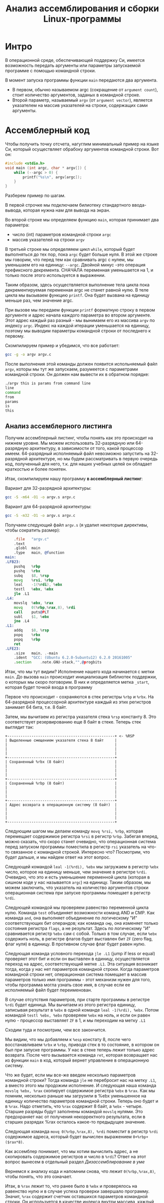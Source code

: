 #+STARTUP: showall indent hidestars
#+TITLE: Анализ ассемблирования и сборки Linux-программы

* Интро

В операционной среде, обеспечивающей поддержку Си, имеется возможность передать
аргументы или параметры запускаемой программе с помощью командной строки.

В момент запуска программы функции ~main~ передаются два аргумента.
- В первом, обычно называемом argc (сокращение от ~argument count~), стоит количество
  аргументов, заданых в командной строке.
- Второй параметр, называемый ~argv~ (от ~argument vector~), является указателем на массив
  указателей на строки, содержащих сами аргументы.

* Ассемблерный код

Чтобы получить точку отсчета, нагуглим минимальный пример на языке Си, который
осуществляет обрабоку аргументов командной строки. Вот он:

#+NAME: argv.c
#+BEGIN_SRC c
  #include <stdio.h>
  void main (int argc, char * argv[]) {
      while (--argc > 0) {
          printf("%s\n", argv[argc]);
      }
  }
#+END_SRC

Разберем пример по шагам.

В первой строчке мы подключаем билиотеку стандартного ввода-вывода, которая нужна нам
для вывода на экран.

Во второй строке мы определяем функцию ~main~, которая принимает два параметра:
- число (int) параметров командной строки ~argc~
- массив указателей на строки ~argv~

В третьей строке мы определяяем цикл ~while~, который будет выполняться до тех пор,
пока ~argc~ будет больше нуля. В этой же строке мы говорим, что перед тем как
сравнивать argc с нулем, мы уменьшаем его на единицу: ~--argc~. Двойной минус -это
операция префиксного декремента. СНАЧАЛА переменная уменьшается на 1, и только после
этого используется в выражении.

Таким образом, здесь осуществляется выполнение тела цикла пока декрементируемая
переменная argc не станет равной нулю. В теле цикла мы вызываем функцию ~printf~. Она
будет вызвана на единицу меньше раз, чем значение argc.

При вызове мы передаем функции ~printf~ форматную строку в первом аргументе и адрес
начала каждого параметра во втором аргументе. Этот адрес каждый раз разный - мы
вынимаем его из массива ~argv~ по индексу ~argc~. Индекс на каждой итерации уменьшается
на единицу, поэтому мы выводим параметры командной строки от последнего к первому.

Скомпилируем пример и убедимся, что все работает:

#+BEGIN_SRC sh
  gcc -g -o argv argv.c
#+END_SRC

После выполнения этой команды должен появится испольняемый файл ~argv~, которы мы тут
же запускаем, разумеется с параметрами командной строки. Он должен нам вывести их в
обратном порядке:

#+BEGIN_SRC sh
  ./argv this is params from command line
  line
  command
  from
  params
  is
  this
#+END_SRC

** Анализ ассемблерного листинга

Получим ассемблерный листинг, чтобы понять как это происходит на нижнем уровне. Мы
можем использовать 32-разрядную или 64-разрядную архитектуру, в зависимости от того,
какой процессор имеем. 64-разрядный исполняемый файл невозможно запустить на
32-разрядной архитектуре, но мы будем рассматривать в первую очередь код, полученный
для него, т.к. для наших учебных целей он обладает краткостью и более понятен.

Итак, скомпилируем нашу программу *в ассемблерный листинг*:

Вариант для 32-разрядной архитектуры:

#+BEGIN_SRC sh
  gcc -S -m64 -O1 -o argv.s argv.c
#+END_SRC

Вариант для 64-разрядной архитектуры:

#+BEGIN_SRC sh
  gcc -S -m32 -O1 -o argv.s argv.c
#+END_SRC

Получаем следующий файл ~argv.s~ (я удалил некоторые директивы, чтобы сократить
размер):

#+BEGIN_SRC asm
      .file   "argv.c"
      .text
      .globl  main
      .type   main, @function
  main:
  .LFB23:
      pushq   %rbp
      pushq   %rbx
      subq    $8, %rsp
      movq    %rsi, %rbp
      leal    -1(%rdi), %ebx
      testl   %ebx, %ebx
      jle .L1
  .L4:
      movslq  %ebx, %rax
      movq    0(%rbp,%rax,8), %rdi
      call    puts@PLT
      subl    $1, %ebx
      jne .L4
  .L1:
      addq    $8, %rsp
      popq    %rbx
      popq    %rbp
      ret
  .LFE23:
      .size   main, .-main
      .ident  "GCC: (Ubuntu 6.2.0-5ubuntu12) 6.2.0 20161005"
      .section    .note.GNU-stack,"",@progbits
#+END_SRC

Итак, что мы тут видим? Исполнение нашего кода начинается с метки ~main~. До вызова
~main~ происходит инициализация библиотек поддержки, о которых мы скоро поговорим. В
них и определяется метка ~_start~, которая будет точкой входа в программу

Первое что происходит - сохраняются в стек регистры ~%rbp~ и ~%rbx~. На 64-разрядной
процессорной архитектуре каждый из этих регистров занимает 64 бита, т.е. 8 байт.

Затем, мы вычитаем из регистра указателя стека ~%rsp~ константу 8. Это соответствует
резервированию еще 8 байт в стеке. Теперь стек выглядит так:

#+BEGIN_SRC ditaa :file ../../../img/stk1.png
 +-------------------------------------------------+ <- %RSP
 | Выделенные смещением указателя стека 8 байт     |
 |                                                 |
 |                                                 |
 |                                                 |
 +-------------------------------------------------+
 | Сохраненный %rbx (8 байт)                       |
 |                                                 |
 |                                                 |
 |                                                 |
 +-------------------------------------------------+
 | Сохраненный %rbp (8 байт)                       |
 |                                                 |
 |                                                 |
 |                                                 |
 +-------------------------------------------------+
 | Адрес возврата в операционную систему (8 байт)  |
 |                                                 |
 |                                                 |
 |                                                 |
 +-------------------------------------------------+
#+END_SRC

Следующим шагом мы делаем команду ~movq %rsi, %rbp~, которая перемещает содержимое
регистра ~%rsi~ в регистр ~%rbp~. Забегая вперед, можно сказать, что скоро станет
очевидно, что операционная система перед запуском программы поместила в регистр ~rsi~
указатель на что-то связанное с командной строкой. Интересно что? Посмотрим, что будет
дальше, и мы найдем ответ на этот вопрос.

Следующей командой ~leal -1(%rdi), %ebx~ мы загружаем в регистр ~%ebx~ число, которое
на единицу меньше, чем значение в регистре ~%rdi~. Очевидно, что это и есть уменьшение
переменной цикла (которая в сишном коде у нас называется ~argc~) на единицу. Таким
образом, мы можем заключить, что указатель на количество аргументов строки операционная
система при запуске программы помещает в регистр ~%rdi~.

Следующей командой мы проверяем равенство переменной цикла нулю. Команда ~test~
объединяет возможности команд AND и СМР. Как команда ~and~, она выполняет объединение
по логическому "И" соответствующих бит операндов; как команда ~смр~, она изменяет
только состояния регистра ~flags~, а не результат. Здесь по логическому "И"
сравнивается регистр ~%ebx~ сам с собой. Только в том случае, если ~%ebx~ содержить
ноль, в регистре флагов будет выставлен бит ~ZF~ (zero flag, флаг нуля) в единицу. В
противном случае флаг будет равен нулю.

Следующая команда условного перехода ~jle .L1~ (jump if less or equal) проверяет этот
бит и если он выставлен в единицу, осуществляется переход на адрес, соответствующий
метке ~.L1~. Эта ситуация возникает тогда, когда у нас нет параметров командной
строки. Когда параметров командной строки нет, операционная система помещает в массив
параметров только имя программы - этот механизм нужен для того, чтобы программа могла
узнать свое имя, в случае если ее исполняемый файл будет переименован.

В случае отсутствия параметров, при старте программы в регистре ~%rdi~ будет
единица. Мы вычитаем из этого регистра единицу, записывая результат в ~%ebx~ в одной
команде ~leal -1(%rdi), %ebx~. Потом командой ~testl %ebx, %ebx~ проверяем ~%ebx~ на
ноль, и если он равен нулю - процессор выставляет ~ZF~ в 1, и мы переходим на метку
~.L1~

Сходим туда и посмотрим, чем все закончится.

Мы видим, что мы добавляем к ~%esp~ констату 8, после чего восстанавливаем ~%rbx~ и
~%rbp~, приводя стек в то состояние, в котором он был при запуске программы. У нас в
стеке теперь лежит только адрес возврата. После чего вызывается команда ~ret~, которая
возвращает нас из функции ~main~ в код, который вернет управление в операционную
систему.

Что же будет, если мы все-же введем несколько параметров командной строки? Тогда
команда ~jle~ не перебросит нас на метку ~.L1~, а вместо этого мы продожим
исполнение. И следующая наша команда ~movslq %ebx, %rax~ скопирует содержимое регистра
~%ebx~ в ~%rax~. Как мы помним, несколько раньше мы загрузили в %ebx уменьшенное на единицу
количество параметров командной строки. Теперь оно будет и в ~%rax~. Надо отметить, что
~%rax~ содержит 8 байт, а ~%ebx~ - четыре. Старшие разряды будут заполнены командой
~movslq~ нулями. Это предохраняет нас от получения некорректного результата, если в
старших разрядах %rax осталось какое-то предыдущее значение.

Следующая команда ~movq 0(%rbp,%rax,8), %rdi~ поместит в регистр ~%rdi~ содержимое
адреса, который будет вычислен выражением ~0+%rbp+($rax*8)~.

Как ассемблер понимает, что мы хотим вычислить адрес, а не скопировать содержимое
регистров и число в ~%rdi~? Ответ на этот вопрос вынесем в отдельный раздел [[*Дизассемблирование в уме][Дизассемблирование в уме]]

Вернемся к анализу кода и напомним снова, что лежит ~0(%rbp,%rax,8)~, чтобы понять, что
это означает.

Итак, в ~%rax~ лежит то, что ранее было в ~%ebx~ и проверялось на равенство нулю и в
случае успеха проверки завершало программу. Значит, ~%rax~ содержит счетчик оставшихся
параметров командной строки. Он используется в качестве индекса внутри массива, каждый
элемент которого указывает на один из параметров, переданных программе в командной
строке. Индекс умножается на 8 - это размер указателя в байтах в 64-битной архитектуре.

В ~%rbp~ лежит то, что ранее было в ~%rsi~, и, очевидно, это сформированный
операционной системой указатель на буфер, в котором лежит массив байтов, каждый из
которых является указателем на следующий параметр командной строки. Таким образом,
массив указателей нужен для того чтобы найти адреса всех параметров командной строки.

Числовое значение перед скобкой (равное здесь нулю) называют смещением в этом виде
адресации, называемой ~косвенная регистровая базовая индексная адресация со смещением~.

~Косвенная регистровая базовая~ - значит что один из операндов будет регистром,
значение в котором будет использовано как адрес в памяти, откуда будет прочитано или
куда будет записано значение.

Примером ~базовой регистровой адресации~ будет команда ~movq (%rbp), %rdi~. В отличии
регистровой адресации, например ~movq %rbp, %rdi~ (без скобок), которая пересылает
содержимое регистра ~%rbp~ в ~%rdi~, команда ~movq (%rbp), %rdi~ пересылает ~значение
находящееся по адресу~, размещенному в регистре ~%rbp. Таким образом скобки служат
указанием на то, что будет выполнено обращение к памяти.

~Базовая~ - означает, что адрес будет отсчитываться от базы, в качестве которой может
быть использован регистр, оканчивающийся на ~bx~, ~si~ или ~di~. Это важно потому что
кроме базовой существует ~абсолютная прямая адресация~, в которой адрес прямо задан
константой в команде: ~movq (0x1234), %rdi~. В качестве константы может выступать
метка, которуя будет преобразована в константу при ассемблировании: ~movq ($variable),
%rdi~. Это режим адресации надо отличать от ~непосредственной адресации~ (без скобок),
в которой константа пересылается без обращения к памяти: ~movq $variable, %rdi~ - в
~%rdi~ попадает адрес "variable" а не ее содержимое.

~Индексная~ - говорит нам о том, что к базовому адресу будет прибавлен "индекс",
который можно разместить в регистре, оканчивающемся на ~si~ или ~di~. Собственно ~si~
обычно означает "source index", адрес источника, а ~di~ - "destination index", адрес
назначения.

И, наконец, ~со смещением~ - значит, что полученный адрес будет смещен на какое-то
количество байт, заданное в команде. У нас там ноль.

Подробнее о режимах адресации можно прочесть тут:
http://asmworld.ru/uchebnyj-kurs/014-rezhimy-adresacii/ Только там используется другой
формат записи команд, в котором источник и приемник поменяны местами и скобки
квадратные, да и записываются несколько иначе.

Следующая команда ~call puts@PLT~ как раз принимает указатель на строку,
заканчивающуюся нулем, в этом регистре! По соглашению строки заканчиваются нулем
(байтом равным 0x00), чтобы можно было определить конец строки. ~puts@PLT~ - это метка
начала процедуры ~puts~, определенной в библиотеке, которую мы подключаем с помощью
компоновщика на несколько разделов позже.

После ее выполнения (и вывода строки на экран) регистр %ebx будет уменьшен на единицу:
~subl $1, %ebx~. Эта операция взведет флаг ~ZF~ если результат стал нулем. И тогда
следующая команда ~jne .L4~ перебросит нас на метку ~.L4~ если этого НЕ
произошло. Таким образом цикл будет повторяться пока не кончатся все параметры.

Полезная ссылка: http://eax.me/assembler-basics/

** Дизассемблирование в уме

Рассмотрим, как преобразовать команду ~movq 0(%rbp,%rax,8), %rdi~ в машинный код и
обратно.

Воспользовавшись дизассемблером или отладчиком можно увидеть, что ассемблер преобразует
эту команду в последовательность байт машинного кода ~48 8b 7c c5 00~, где:
- ~48~ является префиксом размера операнда и означает "64 Bit Operand Size"
  http://ref.x86asm.net/geek.html#x48 Что же такое префикс команды? Когда вышли первые
  процессоры архитектуры x86 у них размер регистров был 16 бит (2 байта). Со следующим
  поколением размер увеличился вдвое. Но систему кодирования команд менять было нельзя,
  иначе программы, скомпилированные для старых процессоров не заработали бы. Поэтому,
  чтобы получить преимущества от нового размера, но оставить совместимость ввели
  префиксы команд, такие, как префикс размера операнда, который мы здесь видим. Эти
  префиксы не совпадали ни с одной ранее определеной командой, но модифицировали способ
  исполнения следующей за префиксом команды. Такой подход был использован и для
  следующего удвоения размеров регистров, что несколько затрудняет ассемблирование "в
  уме". Строго говоря существует еще множество других префиксов, и команда может
  одновременно иметь несколько префиксов, о чем можно прочитать например здесь:
  https://habrahabr.ru/company/intel/blog/200598/ и здесь:
  https://habrahabr.ru/post/128042/
- ~8b~ код команды ~MOV r16/32/64 r/m16/32/64~, т.е. команды,
  перемещающей из памяти в регистр (в интеловском формате операнды идут в обратном
  порядке) http://ref.x86asm.net/geek.html#x8B Одна мнемоническая команда ~mov~, в
  зависимости от того с какими операндами она работает, может ассемблироваться в разные
  коды операций.
- Дальше следует байт режима адресации ~modr/m~. Значение этого байта
  определяет используемую форму адреса операндов. Операнды могут находиться в памяти, в
  одном, или двух регистрах. Если операнд находится в памяти, то байт ~modr/m~
  определяет компоненты (смещение, базовый и индексный регистры), используемые для
  вычисления его эффективного адреса. В защищенном режиме (это наш случай) для
  определения местоположения операнда в памяти может дополнительно использоваться байт
  ~SIB~ (Scale-Index-Base – масштаб-индекс-база). Байт ~modr/m~ в нашем случае имеет
  значение ~7c~ = ~0111 1100~) и состоит из трех битовых полей:
  - поле ~mod~ (биты 7 и 6) - определяет количество байт, занимаемых в команде адресом
    операнда. Поле ~mod~ используется совместно с полем ~r/m~, которое указывает способ
    модификации адреса операнда "смещение в команде". К примеру, если ~mod~ = ~00~, это
    означает, что поле смещение в команде отсутствует, и адрес операнда определяется
    содержимым базового и (или) индексного регистра. Какие именно регистры будут
    использоваться для вычисления эффективного адреса, определяется значением этого
    байта. Если ~mod~ = ~01~, как в нашем случае, это означает, что поле "смещение" в
    команде присутствует, занимает 1 байт и модифицируется содержимым базового и (или)
    индексного регистра. Если ~mod~ = ~10~, это означает, что поле смещение в команде
    присутствует, занимает 2 или 4 байта (в зависимости от действующего по умолчанию
    или определяемого префиксом размера адреса) и модифицируется содержимым базового и
    (или) индексного регистра. Если ~mod~ = ~11~, это означает, что операндов в памяти
    нет: они находятся в регистрах. Это же значение ~mod~ используется в случае, когда
    в команде применяется непосредственный операнд;
  - поле ~reg~ (биты 5,4,3) определяет либо регистр, находящийся в команде на месте
    операнда-приемника (destination), либо возможное расширение кода операции. По
    таблице, размещенной тут:
    http://wiki.osdev.org/X86-64_Instruction_Encoding#Registers мы можем найти, что
    нашему полю ~reg~ = ~111~ соответствует регистр ~%rdi~.
  - поле ~r/m~ используется совместно с полем mod и определяет либо регистр,
    находящийся в команде на месте первого операнда (если ~mod~ = ~11~, это не наш
    случай), либо используемые для вычисления эффективного адреса (совместно с полем
    смещение в команде) базовые и индексные регистры. В нашем случае, когда ~mod~ = 01
    вместе с ~r/m~ = 100 в 64-разрядном режиме значение операнда источника будет
    определяться байтом ~[SIB + disp8]~, где ~disp8~ - множитель на который будет
    умножен индексный регистр, определенный в байте ~SIB~.
- Байт ~SIB~, который идет дальше имеет значение ~c5~ = ~1100 0101~. Он
  поделен на три секции. По справке
  http://wiki.osdev.org/X86-64_Instruction_Encoding#SIB можно видеть что:
  - ~SIB.scale~, биты 7 и 6 определяют масштабный коэффициент, котороый в
    нашем случае (11) равен максимуму, т.е. 8, что значит что мы используем
    полномасштабные 8 байтовые регистры ~%r**~.
  - ~SIB.index~, биты 5,4,3 определяют регистр индекса. По таблице
    Registers http://wiki.osdev.org/X86-64_Instruction_Encoding#Registers мы видим, что
    значению 000 соответствует регистр ~%eax~
  - ~SIB.base~, биты 2,1,0 определяют регистр базы. Нашему значению
    101 в той же таблице соответствует регистр ~%rbp~.
- Последний байт задает смещение, которое равно нулю. На его
  необходимость указывает поле ~mod~ байта ~modr/m~, о чем мы говорили ранее.

Таким образом мы дизассемблировали в уме (на самом деле по справочнику) команду ~movq
0(%rbp,%rax,8), %rdi~ и убедились, что она соответствует тому, что написано в
мнемонической записи. Технически нет никаких препятствий выучить таблицу опкодов и
правил ассемблирования и получить возможность писать и читать программы сразу в
машинных кодах.

** Эволюция набора команд

Текущий набор инструкций x86 является результатом долгой эволюции, которая включает в
себя многие недальновидные решения и исправления.

Инструкция кодируется как один или несколько байтов по восемь бит каждый. На исходном
процессоре 8086 все инструкции имели один байт, указывающий тип инструкции, возможно,
за которым следует один или несколько байтов, указывающих операнды (регистры, операнды
памяти или константы). Есть 2 в 8 степени = 256 возможных однобайтовых кодов, которых
вскоре оказалось недостато. Когда все 256-байтовые коды были израсходованы, Intel
пришлось отказаться от неиспользуемого кода команды (0F = POP CS) и использовать его
как escape-код для 256 новых двухбайтовых команд, начинающихся с 0F.

Легко предсказать, это новое пространство из 256 двухбайтовых команд в конечном итоге
тоже заполнилось. Логичным путем теперь было бы пожертвовать другой неиспользуемой
командой, чтобы открыть еще одну страницу из 256 двухбайтовых кодов.

Фактически, есть три недокументированных команды, которые могли быть принесены в жертву
для этой цели, но вместо этого они начали делать трехбайтовые коды.

Проблема с отбрасыванием недокументированных кодов заключается в том, что эти коды
действительно что-то делают. Ничего важного, что нельзя сделать так же хорошо с другими
кодами, но, по крайней мере, можно создать программу, которая использует
недокументированные инструкции.

С технической точки зрения было бы совершенно приемлемо отказаться от
недокументированных кодов. Эти коды не поддерживаются никаким компилятором или
ассемблером. Если какой-либо программист достаточно глуп, чтобы использовать
недокументированный код, он не может ожидать, что его программа будет работать на
будущих процессорах.

Но маркетинговая логика отличается. Если компания X делает процессор, который не
поддерживает недокументированные коды команд, то компания Y может сделать рекламную
кампанию, в которой говорится, что Y-процессоры совместимы со всем устаревшим
программным обеспечением, X-процессоры - нет. Несовместимое программное обеспечение
может быть старым, неясным и бесполезным фрагментом кода, написанным безрассудными
программистами без уважения к проблемам совместимости, но маркетинговый аргумент
по-прежнему будет теоретически справедливым.

Проблема с переполнением пространства команд время от времени обрабатывалась
несколькими обходными решениями и исправлениями. В настоящее время существует более
тысячи различных кодов команд, и многие из них используют сложные комбинации
escape-кодов, префиксных байтов и постфиксных байтов для различения разных
инструкций. Это делает инструкции длиннее, чем необходимо, и, что более важно,
усложняет декодирование инструкций.

Чтобы понять, почему декодирование команд имеет решающее значение, нам нужно
посмотреть, как работают суперскалярные процессоры. Современный микропроцессор может
выполнять несколько команд одновременно, если у него достаточно блоков исполнения, и
если он может найти достаточно логически независимых инструкций в очереди
команд. Выполнение трех, четырех или пяти команд одновременно не является чем-то
необычным. Предел - это не единицы исполнения, которых у нас много, но декодер команд.

Длина инструкции может быть от одного до пятнадцати байтов. Если мы хотим одновременно
декодировать несколько инструкций, у нас есть серьезная проблема.  Мы должны знать
длину первой инструкции, прежде чем мы узнаем, где начинается вторая
инструкция. Поэтому мы не можем декодировать вторую инструкцию, прежде чем мы
расшифруем первую инструкцию.

Декодирование является последовательным процессом по своей природе и требует много
аппаратного обеспечения, чтобы иметь возможность декодировать несколько инструкций за
такт. Другими словами, декодирование инструкций может быть серьезным узким местом, и
становится все хуже, чем сложнее коды команд. Новая схема VEX делает процесс немного
более простым, но мы все же должны поддерживать совместимость со сложными схемами
старого кода со всеми их escape-последовательностями и префиксными байтами.

Кому принадлежат коды, доступные для будущих инструкций?

Как объяснялось выше, для новых инструкций доступно ограниченное количество
неиспользуемых байтов кода. И Intel, и AMD, и VIA хотят использовать некоторые из этих
кодов для своих новых инструкций. Как этот конфликт обрабатывается и как распределяются
свободные коды между конкурирующими поставщиками? Мы можем предположить, что об этом
идут переговоры, но публичная информация отсутствует. Мы можем только посмотреть на
результаты и попытаться угадать, что происходит за кулисами. Судя по тому, какие коды
фактически используются каждой компанией, похоже, что у Intel есть преимущество в этом
конфликте.

| Number of codes | Value after 0F                             | Assigned to | Used for          | Subdivided                 |
|               2 | 0D, 0E                                     | AMD         | 3DNow             |                            |
|               1 | 0F                                         | AMD         | 3DNow             | by suffix byte             |
|               4 | 24, 25, 7A, 7B                             | AMD         | SSE5              | by another escape byte     |
|               2 | A6, A7                                     | VIA         | Instructions      | by reg bits                |
|               2 | 38, 3A                                     | Intel       | SSSE3, SSE4       | by another escape byte     |
|               2 | 39, 3B                                     | Intel       | for future use    | by another escape byte     |
|               6 | 19 - 1E                                    | reserved    | hint instructions |                            |
|              11 | 04, 0A, 0C, 26, 27, 36, 3C, 3D, 3E, 3F, FF |             |                   | unused                     |
|             226 | All other                                  | Intel       | used              |                            |

Как вы можете видеть, только небольшая часть пространства кода используется для
инструкций, представленных AMD и VIA.

Нам становится хуже, когда мы смотрим на кодовое пространство, определенное схемой
кодирования VEX. Эта схема имеет место для инструкций 216 = 65536, поэтому есть много
возможностей для будущих инструкций без добавления дополнительных префиксных или
суффиксных байтов. Тем не менее, AMD не использовала какое-либо из этого кодового
пространства для своего нового набора команд XOP. Вместо этого они сделали еще одну
схему кодирования, которая очень похожа на схему VEX, но начинается с байта 8F, где код
VEX начинается с C4 или C5. Мы можем только предположить, спросили ли инженеры AMD,
чтобы Intel разрешила использовать часть огромного пространства VEX и не получила или
отказалась от них заранее. Все, что мы знаем, это недостатки в использовании другой
схемы кодирования.

Байты, следующие за C4 или C5 в схеме VEX, кодируются особым изобретательным способом,
чтобы избежать столкновения с существующими инструкциями. Невозможно использовать точно
такой же метод с схемой XOP, начиная с 8F, следовательно, существуют небольшие различия
между схемой XOP и схемой VEX. Было бы возможно сделать две схемы одинаковыми, если бы
AMD использовала начальный байт 62 вместо 8F для схемы XOP, но, возможно, Intel
зарезервировала код 62 для будущего использования. Возможно, можно было бы использовать
коды D4 и D5, хотя и с некоторыми дополнительными осложнениями.

Небольшие различия между схемой VEX Intel и схемой AMD XOP добавляет дополнительное
усложнение для декодера команд в CPU. Это уменьшает вероятность того, что Intel
скопирует любые инструкции XOP. Если окажется, что некоторые инструкции XOP AMD
настолько полезны, что индустрия программного обеспечения попросит Intel их
скопировать, тогда мы можем опасаться, что Intel выберет кодировку VEX для этих
инструкций, а не сделает их код совместимым с AMD.

Набор инструкций x86 отражает механизм, характерный для технической эволюции на
свободном рынке. Одна компания делает одно решение, другая компания делает другое
решение, и рыночные силы решают, какое решение будет самым популярным. Стандарт
де-факто развивается, когда одно решение выходит из рынка, и все принимают другое
решение.

Все идет нормально. Но "рынок" для инструкций x86 отличается от других технических
рынков тем фактом, что все изобретения необратимы. Мы видели, что производители
микропроцессоров продолжают поддерживать даже самые старые устаревшие или
недокументированные инструкции по причинам маркетинга, даже если техническое
преимущество обратной совместимости незначительно по сравнению с затратами. Intel
продолжает поддерживать старые недокументированные инструкции оригинального процессора
8086, и AMD продолжает поддерживать инструкции 3DNow, которые вряд ли использует
какой-либо программист, потому что рыночные силы заменили их лучшими инструкциями SSE.
Расходы на поддержку устаревших инструкций не являются незначительными. Вам нужны
большие исполнительные блоки для поддержки большого количества инструкций. Это означает
больше пространства кремния, более длинные пути передачи данных, более
энергопотребление и более медленное выполнение.Общее количество инструкций x86 намного
превышает тысячу. Можно спросить, есть ли техническая потребность в таком большом
количестве инструкций или если некоторые инструкции были добавлены больше по причинам
маркетинга, чем для технической полезности.

* Объектный файл

Объектный файл - это файл с промежуточным представлением отдельного модуля программы,
полученный в результате обработки исходного кода компилятором. Объектный файл содержит
в себе особым образом подготовленный код (часто называемый двоичным или бинарным),
который может быть объединён с другими объектными файлами при помощи редактора связей
(компоновщика) для получения готового исполнимого модуля, или библиотеки.

Объектные файлы представляют собой блоки машинного кода и данных, с неопределенными
адресами ссылок на данные и процедуры в других объектных модулях, а также список своих
процедур и данных. Компоновщик собирает код и данные каждого объектного модуля в
итоговую программу, вычисляет и заполняет адреса перекрестных ссылок между модулями.

Связывание со статическими библиотеками выполняется редактором связей или компоновщиком
(который может представлять собой отдельную программу или быть частью компилятора), а с
операционной системой и динамическими библиотеками связывание выполняется при
исполнении программы, после её загрузки в память.

** Анализ объектного файла

В первую очередь нам надо убедиться, что полученный ассемблерный листинг можно
превратить в правильный объектный файл:

Для 64-разрядной архитектуры

#+BEGIN_SRC sh
  as --64 argv.s -o argv.o
#+END_SRC

Или, для 32-разрядной архитектуры:

#+BEGIN_SRC sh
  as --32 argv.s -o argv.o
#+END_SRC

Посмотрим, что у нас получилось:

#+BEGIN_SRC sh
  objdump -hrt argv.o

  argv.o:     формат файла elf64-x86-64

  Разделы:
  Инд Имя           Размер    VMA               LMA               Файл      Вырав
    0 .text         00000029  0000000000000000  0000000000000000  00000040  2**0
                    CONTENTS, ALLOC, LOAD, RELOC, READONLY, CODE
    1 .data         00000000  0000000000000000  0000000000000000  00000069  2**0
                    CONTENTS, ALLOC, LOAD, DATA
    2 .bss          00000000  0000000000000000  0000000000000000  00000069  2**0
                    ALLOC
    3 .comment      0000002e  0000000000000000  0000000000000000  00000069  2**0
                    CONTENTS, READONLY
    4 .note.GNU-stack 00000000  0000000000000000  0000000000000000  00000097  2**0
                    CONTENTS, READONLY
    5 .eh_frame     00000040  0000000000000000  0000000000000000  00000098  2**3
                    CONTENTS, ALLOC, LOAD, RELOC, READONLY, DATA
  SYMBOL TABLE:
  0000000000000000 l    df *ABS*  0000000000000000 argv.c
  0000000000000000 l    d  .text  0000000000000000 .text
  0000000000000000 l    d  .data  0000000000000000 .data
  0000000000000000 l    d  .bss   0000000000000000 .bss
  0000000000000000 l    d  .note.GNU-stack    0000000000000000 .note.GNU-stack
  0000000000000000 l    d  .eh_frame  0000000000000000 .eh_frame
  0000000000000000 l    d  .comment   0000000000000000 .comment
  0000000000000000 g     F .text  0000000000000029 main
  0000000000000000         *UND*  0000000000000000 _GLOBAL_OFFSET_TABLE_
  0000000000000000         *UND*  0000000000000000 puts


  RELOCATION RECORDS FOR [.text]:
  OFFSET           TYPE              VALUE
  0000000000000019 R_X86_64_PLT32    puts-0x0000000000000004


  RELOCATION RECORDS FOR [.eh_frame]:
  OFFSET           TYPE              VALUE
  0000000000000020 R_X86_64_PC32     .text
#+END_SRC

В объектном файле есть секции:
- ~.text~ - это скомпилированная программа, то есть машинные коды
  операций, соответствующие программе. Она будет использоваться загрузчиком программ
  для инициализации сегмента кода процесса.
- ~.data~ - наша программа не имеет ни инициализированных глобальных
  переменных, ни инициализированных статических локальных переменных, поэтому этот
  раздел должен быть пуст. Обычно этот раздел содержит предварительно
  инициализированные данные для загрузки в сегмент данных.
- ~.bcc~ - кусок неинициализированных данных, этот раздел указывает на
  то, сколько байтов должно быть выделено и обнулено в сегменте данных в дополнение к
  разделу .data. В нашей программе он пуст.
- ~.comment~: этот сегмент содержит комментарии

Также в объектном файле могут встретиться другие секции:
- ~.rodata~ - этот сегмент содержит строки, которые помечена только для
  чтения. Большинство операционных систем не поддерживают сегмент данных только для
  чтения для процессов, поэтому содержимое .rodata переходит либо в сегмент кода
  процесса (потому что он доступен только для чтения), либо в сегмент данных (поскольку
  это данные). Поскольку компилятор не знает политики, принятой вашей ОС, он создает
  этот дополнительный раздел.
- ~.debug_*~: - разделы с символами, которые облегчают отладку
- и другие..

Он также показывает нам таблицу символов с символом ~main~, связанным с адресом
~00000029~, и символ помечает как ~undefined~. Кроме того, таблица перемещений говорит
нам, как переместить ссылки на внешние разделы, сделанные в разделе .text. Первый
перемещаемый символ ~puts~, обозначает функцию библиотеки ~libc~, в которую была
преобразована функция ~printf~.

** Компоновка в исполняемый файл

Если сильно упростить, компоновка — это процесс извлечения секций из объектных файлов,
раскладывание их по указанным адресам и настройка перекрестных ссылок.

В обычных операционнх системах ядро умеет читать выходной файл и загружать секции в
память по ожидаемым виртуальным адресам. Со встраиваемыми системами (программирование
микроконтроллеров) проще, программа для прошивки берет бинарный файл и заливает на
флешку как есть.

Теперь посмотрим на процесс преобразования в исполняемый файл. Можно подумать, что
следующая команда вызовет компоновщик, который сделает все необходимые вещи:

#+BEGIN_SRC sh
  ld -o argv argv.o
  ld: warning: cannot find entry symbol _start; defaulting to 00000000004000b0
#+END_SRC

Но нет, компоновщик говорит, что ему нужна метка ~_start~ в качестве символа, с
которого начнется выполенение программы. Если же мы поменяем в файле ~main~ на ~_start~,
скомпилируем и попытаемся скомпоновать - то он снова выдает ошибку:

#+BEGIN_SRC sh
  argv.c:(.text+0x38): undefined reference to `puts'
#+END_SRC

Все дело в функции ~puts~, в вызов которой преобразовался ~printf~ - компоновщик просто
не знает, где ее взять. Во-первых, почему ~puts~ а не ~printf~? Если первый параметр
функции ~printf~ не содержит в себе сложного форматирования - компилятор в целях
оптимизации вызывает вместо сложной функции ~printf~ более простую функцию ~puts~. Этой
функции нет в нашем ассемблерном файле, есть только ее вызов, поэтому линковщик не
может ее найти. Попробуем немного ему помочь, статически подключив библиотеку ~libc~, в
которой она определена:

#+BEGIN_SRC sh
  ld -static -o argv argv.o -lc
#+END_SRC

Эта команда выдает нам много ошибок вида ~undefined reference~. Очевидно, что ~libc~
вызывает что-то еще. Тут уже не обойтись без чтения руководств.

Оказывается, мало подключить библиотеку ~libc~, еще совершенно необходимо подключить
библиотеку времени выполнения ~crt1~ (common runtime). ~crt1~ содержит метку ~_start~,
и устанавливает ~env~ (окружение) с помощью ~argc~ / ~argv~ / ~libc _init~ / ~libc~ /
~_fini~ перед тем, как вызвать главную функцию библиотеки ~libc~.

Также необходимо подключить еще две библиотеки: ~crti~ и ~crtn~. Они определяют код,
который будет выполняться до инициализации ~libc~ и после ее деинициализации.

Линкер однопроходный и обрабатывает строку линковки слева-направо. Поэтому при линковке
важнен порядок объектных файлов и библиотек. Включить многопроходную линковку в
пределах группы можно с помощью: --Wl,--start-group… -Wl,--end-group — внутри группы
линкер станет многопроходным и возможно разрешение кросс-зависимостей.

Все это превращает линковку в настолько сложную процедуру, что даже специально
разработан скриптовый язык для управления компоновщиком:
https://www.opennet.ru/docs/RUS/gnu_ld/gnuld-3.html

Но мы не будем его использовать а вместо этого подключим библиотеки одну за другой
(слэш в конце строки позволяет в терминале перенести продолжение команды на следующую
строчку):

Вариант для 64-разрядной архитектуры:

#+BEGIN_SRC sh
  ld -static                          \
     -o argv                          \
     -L`gcc -print-file-name=`        \
     /usr/lib/x86_64-linux-gnu/crt1.o \
     /usr/lib/x86_64-linux-gnu/crti.o \
     argv.o                           \
     /usr/lib/x86_64-linux-gnu/crtn.o \
     --start-group -lc -lgcc -lgcc_eh --end-group
#+END_SRC

Вариант с путями для 32-разрядной архитектуры:

#+BEGIN_SRC sh
  ld -static                        \
     -o argv                        \
     -L`gcc -print-file-name=`      \
     /usr/lib/i386-linux-gnu/crt1.o \
     /usr/lib/i386-linux-gnu/crti.o \
     argv.o                         \
     /usr/lib/i386-linux-gnu/crtn.o \
     —start-group -lc -lgcc -lgcc_eh —end-group
#+END_SRC

Если у вас возникли проблемы с этими командами, добавьте ключ ~-verbose~, чтобы
увидеть, где конкретно производится поиск библиотек. Так например, при попытке
скомпилировать 32-битную версию нашей программы на 64-битной архитектуре мне пришлось
использовать ~find~, чтобы найти 32-битные библиотеки в моей 64-разрядной версии
операционной системы:

#+BEGIN_SRC sh
  find /usr -name libgcc.a
  /usr/lib/gcc/x86_64-linux-gnu/6/32/libgcc.a
  /usr/lib/gcc/x86_64-linux-gnu/6/x32/libgcc.a
  /usr/lib/gcc/x86_64-linux-gnu/6/libgcc.a
#+END_SRC

Обнаружив их, я смог правильно настроить пути:

Вариант с путями для компиляции 32-разрядной архитектуры в 64-разрядном окружении:

#+BEGIN_SRC sh
  ld -static                              \
     -m elf_i386                          \
     -o argv                              \
     -L/usr/lib32                         \
     -L/lib/i386-linux-gnu                \
     -L/usr/lib/gcc/x86_64-linux-gnu/6/32 \
     /usr/lib32/crt1.o                    \
     /usr/lib32/crti.o                    \
     argv.o                               \
     /usr/lib32/crtn.o                    \
     --start-group -lc -lgcc -lgcc_eh --end-group
#+END_SRC

Что здесь происходит (смотрим на вариант команды для 64 разрядной архитектуры)? Мы
указываем, что компоновщик должен:
- произвести статическую линковку, т.е. собрать все библиотеки в один
  файл (-static)
- выходной файл должен называться "argv"
- путь для поиска библиотек должен быть получен путем выполнения
  команды ~gcc -print-file-name~~, которая на моей машине возвращает
  ~/usr/lib/gcc/x86_64-linux-gnu/6/~
- первым файлом, который будет размещен в начале нашего исполняемого
  модуля будет ~crt1.0~
- затем пойдет файл ~crto.0~
- потом мы берем наш объектный файл, полученный на прошлом этапе
- и, наконец, ~crtn.o~
- после этого мы включаем три библиотеки в указанном порядке: ~libc~,
  ~libgcc~, ~libgcc_eh~.

Теперь компоновщик может построить исполняемый файл и аккуратно настроить все ссылки.

* Исследование исполняемого файла

Мы получили исполняемый файл программы. Что дальше? Начнем исследования с команды
~file~, которая говорит нам, что это 64-битный исполняемый файл, статически
слинкованный для Linux. Мы можем также проверить что он запускается и выдает то что мы
ожидаем:

#+BEGIN_SRC sh
  file argv
  argv: ELF 64-bit LSB executable, x86-64,
        version 1 (GNU/Linux),
        statically linked, for GNU/Linux 2.6.32,
        not stripped

  ./argv one two three
  three
  two
  one
#+END_SRC

Чтобы получить список всех функций внутри исполняемого файла можно использовать команду
~nm argv~. Так как мы статически слинковались с библиотекой ~libc~ в выдаче будет очень
много функций, поэтому я не буду приводить ее здесь.

Можно также дизассемблировать весь файл: ~objdump -d argv~ и найти в нем нашу функцию
~main~. Сделайте это и убедитесь, что ее код совпадает с кодом в файле ~argv.s~.

Довольно интересно проанализировать как устроен бинарный исполняемый файл с помощью
команды ~readelf~:

#+BEGIN_SRC sh
  readelf -l argv

  Тип файла ELF — EXEC (Исполняемый файл)
  Точка входа 0x4009a0
  Имеется 6 заголовков программы, начиная со смещения 64

  Заголовки программы:
    Тип            Смещ.      Вирт.адр   Физ.адр    Рзм.фйл    Рзм.пм      Флаги  Выравн
    LOAD           0x00000000 0x00400000 0x00400000 0x000cab51 0x000cab51  R E    200000
    LOAD           0x000caed0 0x006caed0 0x006caed0 0x00001c80 0x000034f8  RW     200000
    NOTE           0x00000190 0x00400190 0x00400190 0x00000020 0x00000020  R      4
    TLS            0x000caed0 0x006caed0 0x006caed0 0x00000020 0x00000050  R      8
    GNU_STACK      0x00000000 0x00000000 0x00000000 0x00000000 0x00000000  RWE    10
    GNU_RELRO      0x000caed0 0x006caed0 0x006caed0 0x00000130 0x00000130  R      1

   Соответствие раздел-сегмент:
    Сегмент Разделы...
     00     .note.ABI-tag .rela.plt .init .plt .text __libc_freeres_fn __libc_thread_freeres_fn .fini .rodata __libc_subfreeres __libc_IO_vtables __libc_atexit .stapsdt.base __libc_thread_subfreeres .eh_frame .gcc_except_table
     01     .tdata .init_array .fini_array .data.rel.ro .got .got.plt .data .bss __libc_freeres_ptrs
     02     .note.ABI-tag
     03     .tdata .tbss
     04
     05     .tdata .init_array .fini_array .data.rel.ro .got
#+END_SRC

Первый заголовок программы соответствует сегменту кода процесса, который будет загружен
из файла со смещением 0x000000 в область памяти, которая будет отображаться в адресное
пространство процесса по адресу 0x400000. Сегмент кода будет размером 0xcab51 байтов и
должен быть выровнен по странице (0x200000). Этот сегмент будет содержать сегменты ELF
.text и .rodata, рассмотренные ранее, плюс дополнительные сегменты, созданные во время
процедуры связывания. Как и ожидалось, он помечен только для чтения (R) и исполнения
(E), но не доступен для записи (W).

Второй заголовок программы соответствует сегменту данных процесса. Загрузка этого
сегмента выполняется по тем же самым шагам, что указаны выше. Однако обратите внимание,
что размер сегмента равен 0x1c80 в файле и 0x34f8 в памяти. Это связано с разделом
.bss, который должен быть обнулен и, следовательно, не должен присутствовать в
файле. Сегмент данных также будет выровнен по страницам (0x20000) и будет содержать
ELF-сегменты .data и .bss. Он будет помечен для чтения и записи (RW). Третий заголовок
программы является результатом процедуры связывания и не имеет отношения к обсуждению.

Это можно проверить, запустив в соседнем терминале нашу программу под отладчиком, а
потом обратившись к файловой системе ~proc~

В первом терминале:

#+BEGIN_SRC sh
  gdb --quiet ./argv
  Reading symbols from ./argv...(no debugging symbols found)...done.
  (gdb) break main
  Breakpoint 1 at 0x4009cb
  (gdb) run one two three
  Starting program: /path/to/file/argv one two three

  Breakpoint 1, 0x00000000004009cb in main ()
  (gdb)
#+END_SRC

И пока программа остановлена отладчиком, во втором терминале:

#+BEGIN_SRC sh
  cat /proc/`ps -C argv -o pid=`/maps
  00400000-004cb000 r-xp 00000000 00:2e 26351018              /path/to/file/argv
  006ca000-006cd000 rwxp 000ca000 00:2e 26351018              /path/to/file/argv
  006cd000-006f2000 rwxp 00000000 00:00 0                     [heap]
  7ffff7ffb000-7ffff7ffd000 r--p 00000000 00:00 0             [vvar]
  7ffff7ffd000-7ffff7fff000 r-xp 00000000 00:00 0             [vdso]
  7ffffffde000-7ffffffff000 rwxp 00000000 00:00 0             [stack]
  ffffffffff600000-ffffffffff601000 r-xp 00000000 00:00 0     [vsyscall]
#+END_SRC

Как видим все размещение точно соответствует расчетному.

** Трассировка системных вызовов

Попробуем посмотреть какие системные вызовы делает наша программа. Воспользуемся для
этого инструментом ~strace~

~strace~ - это утилита, отслеживающая системные вызовы, которые представляют собой
механизм, обеспечивающий интерфейс между процессом и операционной системой.

Эти вызовы могут быть перехвачены и прочитаны. Это позволяет лучше понять, что процесс
пытается сделать в заданное время. Перехватывая эти вызовы, мы можем добиться лучшего
понимания поведения процессов, особенно если что-то идет не так.

#+BEGIN_SRC sh
  strace ./argv ONE TWO THREE
  execve("./argv", ["./argv", "ONE", "TWO", "THREE"], [/* 62 vars */]) = 0
  uname({sysname="Linux", nodename="ng", ...}) = 0
  brk(NULL)                               = 0x7ad000
  brk(0x7ae1c0)                           = 0x7ae1c0
  arch_prctl(ARCH_SET_FS, 0x7ad880)       = 0
  readlink("/proc/self/exe", "/path/to/file/argv", 4096) = 29
  brk(0x7cf1c0)                           = 0x7cf1c0
  brk(0x7d0000)                           = 0x7d0000
  access("/etc/ld.so.nohwcap", F_OK)      = -1 ENOENT (No such file or directory)
  fstat(1, {st_mode=S_IFCHR|0620, st_rdev=makedev(136, 2), ...}) = 0
  write(1, "THREE\n", 6THREE
  )                  = 6
  write(1, "TWO\n", 4TWO
  )                    = 4
  write(1, "ONE\n", 4ONE
  )                    = 4
  exit_group(4)                           = ?
  +++ exited with 4 +++
#+END_SRC

Здесь можно увидеть три вызова фунции ~write~, про которую можно прочитать, запустив
команду ~man 2 write~. Согласно этой справке она принимает три параметра:
- файловый дескриптор
- указатель на буфер
- размер буфера

Вот ее описание, взятое из ~man 2 write~:

#+BEGIN_SRC c
  ssize_t write(int fd, const void *buf, size_t count);
#+END_SRC

В выдаче ~strace~ мы видим, что первым параметром все три раза является "~1~", т.е. мы
пишем в файловый дескриптор, соответствующий "стандартному выводу". После мы видим само
содержимое переданного буфера (добавлен знак "~\n~" перевода строки), потом размер
буфера, потом сюда вклинивается сам вывод строки, и после закрывающей скобки мы видим
возвращаемый результат - количество выведенных символов.

После того как все будет выведено программа завершается, с кодом возврата "~4~". Это
произошло из-за того что в регистре ~%rax~ осталось последнее возвращаенное значение
функции ~write~. Если мы очистим регистр, например командой ~xor %rax, %rax~, то
значение будет равно нулю.

Первый системный вызов - ~execve~: запуск файла на выполнение. В скобках передается
команда с аргументами (если они есть) и количество переменных окружения, переданных
процессу. По умолчанию strace не показы вает сами переменные окружения, но его можно
попросить выводить более подробную информацию с помощью опции "~-v~". Вызов возвратил
"~0~"— значит все хорошо. В противном случае значение было бы ~-1~.

Следующий интересный системный вызов - ~access~: проверка прав пользователя на файл. В
данном случае тестируется существование файла (о чем говорит режим проверки
"~F_OK~"). На третьей строчке системный вызов вернул значение "~-1~" (ошибка) и вывел
ошибку "~ENOENT~" (No such file or directory). Это нормально, так как этот файл, если
он есть, всего лишь служит для указания линковщику на использование стандартных
неоптимизированных версий библиотек (для целей отладки).

Манипуляции над файлом всегда начинаются с системного вызова ~open~, открывающего файл
в одном из режимов (~O_RDONLY~, ~O_WRONLY~ или ~O_RDWR~), кроме файлов стандартного
ввода, стандартного вывода, и стандартного вывода ошибкок, которые открыты с самого
старта программы.

Вызов ~open~ возвращает небольшое целое число - файловый дескриптор, который
впоследствии будет использоваться другими вызовами (до того момента, пока не будет
закрыт с помощью вызова ~close~).

После открытия файла вызовом ~open~ происходит его чтение вызовом ~read~ или запись
вызовом ~write~. Оба вызова принимают файловый дескриптор, а возвращают количество
прочитанных/записанных байт.

Вызов ~fstat~ предназначен для получения информации о файле.

Системный вызов ~uname~ позволяет получить информацию о текущем ядре.

Если трассировка такого маленького приложения занимает всего десять строк, то
трассировка серьезного приложения легко может занимать несколько тысяч строк. Читать
такой лог - не самое большое удовольствие. Поэтому иногда лучше записывать лог в файл и
писать только определенные вызовы. Например, чтобы отследить все вызовы ~open~ и
~access~ (а на них следует обращать внимание в первую очередь при проблемах с запуском
приложения):

#+BEGIN_SRC sh
  strace -e trace=open,access -o strace.log argv
#+END_SRC

Вместо перечисления всех нужных вызовов можно использовать классы, состоящие только из
специализированных вызовов: ~file~, ~process~, ~network~, ~signal~ или ~ipc~. Также
можно писать в лог все вызовы, кроме одного. Например, чтобы исключить из лога вызов
~mmap~:

#+BEGIN_SRC sh
  strace -e trace=\!mmap -o strace.log uname
#+END_SRC

Все это подробно объяснено в документации на ~strace~. Благодаря тому, что можно
перехватывать общение программы с операционной системой, мы можем многое сказать о
поведении программы. Это особенно интересно, когда она написана кем-то другим.

А вот так можно увидеть полную таблицу вызовов, которые делает программа

#+BEGIN_SRC sh
  strace -c  ./argv
  % time     seconds  usecs/call     calls    errors syscall
  ------ ----------- ----------- --------- --------- ----------------
    0.00    0.000000           0         4           brk
    0.00    0.000000           0         1         1 access
    0.00    0.000000           0         1           execve
    0.00    0.000000           0         1           uname
    0.00    0.000000           0         1           readlink
    0.00    0.000000           0         1           arch_prctl
  ------ ----------- ----------- --------- --------- ----------------
  100.00    0.000000
#+END_SRC

** Использование отладчика

Запустим нашу программу под отладчиком. И сразу воспользуемся командой ~info
functions~, чтобы получить имена всех функций, которые есть в программе. Вывод
получается довольно длинным, поэтому я сокращу его только до самых интересных функций:

#+BEGIN_SRC sh
  gdb --quiet ./argv
  (gdb) info functions
  All defined functions:

  Non-debugging symbols:
  0x00000000004002b8  _init
  0x0000000000400504  oom
  0x0000000000400530  fini
  0x00000000004009a0  _start
  0x00000000004009cb  _start
  0x00000000004009cb  main
  0x0000000000400dd0  __libc_start_main
  0x000000000040eda0  exit
  0x000000000040fee0  puts
  0x000000000043f4f0  _Exit
  0x000000000043f4f0  _exit
  0x000000000043ff00  write
  0x00000000004a2b94  _fini
  (gdb)
#+END_SRC

С помощью команды =disassemble= мы можем просмотреть код любой функции. Например нашей
функции =main=:

#+BEGIN_SRC gdbout
  (gdb) disassemble main
  Dump of assembler code for function main:
     0x00000000004009cb <+0>: push   %rbp
     0x00000000004009cc <+1>: push   %rbx
     0x00000000004009cd <+2>: sub    $0x8,%rsp
     0x00000000004009d1 <+6>: mov    %rsi,%rbp
     0x00000000004009d4 <+9>: lea    -0x1(%rdi),%ebx
     0x00000000004009d7 <+12>:    test   %ebx,%ebx
     0x00000000004009d9 <+14>:    jle    0x4009ed <main+34>
     0x00000000004009db <+16>:    movslq %ebx,%rax
     0x00000000004009de <+19>:    mov    0x0(%rbp,%rax,8),%rdi
     0x00000000004009e3 <+24>:    callq  0x40fee0 <puts>
     0x00000000004009e8 <+29>:    sub    $0x1,%ebx
     0x00000000004009eb <+32>:    jne    0x4009db <main+16>
     0x00000000004009ed <+34>:    add    $0x8,%rsp
     0x00000000004009f1 <+38>:    pop    %rbx
     0x00000000004009f2 <+39>:    pop    %rbp
     0x00000000004009f3 <+40>:    retq
     0x00000000004009f4 <+41>:    nopw   %cs:0x0(%rax,%rax,1)
     0x00000000004009fe <+51>:    xchg   %ax,%ax
  End of assembler dump.
#+END_SRC

Знакомый код, если не считать того, что некоторые имена теперь представлены как им и
полагается, адресами памяти.

С помощью команд ~gdb~ мы можем шаг за шагом исполнять код. Команда ~si~ (step into)
позволяет делать шаг, заходя в процедуры, команда ~ni~ (next instruction) -
перепрыгивая через вызов процедур. В любой момент можно посмотреть содержимое регистров
командой ~info registers~, и вложенность фреймов стека командой ~info stack~. Узнать
больше команд можно воспользовавшись командой ~help~.

Проведем исследование нашего файла шаг за шагом. Запустим наш файл с пераметрами и
установим ~точку останова~, а затем посмотрим содержимое регистров:

#+BEGIN_SRC sh
  (gdb) break main
  Breakpoint 1 at 0x4009cb
  (gdb) run argv one two three
  Starting program: /path/to/file/argv argv one two three

  Breakpoint 1, 0x00000000004009cb in main ()
  (gdb) info registers
  rax            0x4009cb 4196811
  rbx            0x4002b8 4195000
  rcx            0x4  4
  rdx            0x7fffffffdee8   140737488346856
  rsi            0x7fffffffdeb8   140737488346808
  rdi            0x5  5
  rbp            0x6cb018 0x6cb018
  rsp            0x7fffffffdd88   0x7fffffffdd88
  r8             0x8  8
  r9             0x2  2
  r10            0x2  2
  r11            0x1  1
  r12            0x401590 4199824
  r13            0x401620 4199968
  r14            0x0  0
  r15            0x0  0
  rip            0x4009cb 0x4009cb <main>
  eflags         0x246    [ PF ZF IF ]
  cs             0x33 51
  ss             0x2b 43
  ds             0x0  0
  es             0x0  0
  fs             0x0  0
  gs             0x0  0
#+END_SRC

На вершину стека указывает значение %esp и на момент входа в функцию ~main~ там должен
лежать адрес, на который произойдет возврат из =main=. Узнаем его:

#+BEGIN_SRC sh
  (gdb) x 0x7fffffffdd88
  0x7fffffffdd88:	0x00400c46
#+END_SRC

Отлично, теперь дизассемблируем код по этому адресу:

#+BEGIN_SRC sh
  (gdb) disassemble 0x00400c46
   Dump of assembler code for function generic_start_main:
   0x0000000000400a00 <+0>:	push   %r14
   0x0000000000400a02 <+2>:	push   %r13
   0x0000000000400a04 <+4>:	mov    $0x0,%eax
   0x0000000000400a09 <+9>:	push   %r12
   ...
   0x0000000000400c36 <+566>:	mov    0x10(%rsp),%rsi
   0x0000000000400c3b <+571>:	mov    0xc(%rsp),%edi
   0x0000000000400c3f <+575>:	mov    0x18(%rsp),%rax
   0x0000000000400c44 <+580>:	callq  *%rax
   0x0000000000400c46 <+582>:	mov    %eax,%edi
   ...
#+END_SRC

Действительно, мы видим библиотечную функцию ~generic_start_main~, которая по смещению
+580 вызывает ~main~. Вернемся к дизассемблированию функции ~main~.

Первая команда, которая будет исполнена - ~push %rbp~. Убедимся, что значение из %rbp
оказалось в стеке после выполнения первого шага программы. Для этого выполним команду
~ni~:

#+BEGIN_SRC sh
(gdb) ni
0x00000000004009cc in main ()
(gdb) disassemble
Dump of assembler code for function main:
   0x00000000004009cb <+0>:	push   %rbp
=> 0x00000000004009cc <+1>:	push   %rbx
   0x00000000004009cd <+2>:	sub    $0x8,%rsp
   0x00000000004009d1 <+6>:	mov    %rsi,%rbp
   0x00000000004009d4 <+9>:	lea    -0x1(%rdi),%ebx
   0x00000000004009d7 <+12>:	test   %ebx,%ebx
   0x00000000004009d9 <+14>:	jle    0x4009ed <main+34>
   0x00000000004009db <+16>:	movslq %ebx,%rax
   0x00000000004009de <+19>:	mov    0x0(%rbp,%rax,8),%rdi
   0x00000000004009e3 <+24>:	callq  0x40fee0 <puts>
   0x00000000004009e8 <+29>:	sub    $0x1,%ebx
   0x00000000004009eb <+32>:	jne    0x4009db <main+16>
   0x00000000004009ed <+34>:	add    $0x8,%rsp
   0x00000000004009f1 <+38>:	pop    %rbx
   0x00000000004009f2 <+39>:	pop    %rbp
   0x00000000004009f3 <+40>:	retq
   0x00000000004009f4 <+41>:	nopw   %cs:0x0(%rax,%rax,1)
   0x00000000004009fe <+51>:	xchg   %ax,%ax
End of assembler dump.
#+END_SRC

Отладчик показывает нам место где мы остановились (смещение +1). Посмотрим теперь на
стек.

#+BEGIN_SRC sh
  (gdb) info register esp
  esp            0xffffdd80   -8832
#+END_SRC

Значение указателя стек изменилось, раньше оно было 0x7fffffffdd88. Посмотрим, что
теперь лежит по этому адресу:

#+BEGIN_SRC sh
  (gdb)  x 0x7fffffffdd80
  0x7fffffffdd80:	0x006cb018

  (gdb) info register rbp
  0x7fffffffdd80:	0x006cb018
#+END_SRC

Мы видим, что то что лежит на вершине стека и содержимое %ebp равны. Таким образом
можно убедиться что команда ~push %ebp~ была выполнена.

Аналогичным образом можно исследовать под отладчиком выполнение других программ.

* Динамические разделяемые библиотеки

Для популярных библиотек, таких как стандартная библиотека C (обычно libc), быть
статичной библиотекой в составе других программ не очень хорошо - каждая исполняемая
программа будет иметь копию одного и того же кода. Действительно, если каждый
исполняемый файл будет иметь копию ~printf~, ~fopen~ и тому подобных, то будет занято
неоправданно много дискового пространства.

Менее очевидный недостаток это то, что в статически скомпонованной программе код
фиксируется навсегда. Если кто-нибудь найдёт и исправит баг в ~printf~, то каждая
программа должна будет скомпонована заново, чтобы заполучить исправленный код.

Чтоб избавиться от этих и других проблем, были представлены динамически разделяемые
библиотеки (обычно они имеют расширение .so или .dll в Windows и .dylib в Mac OS
X). Для этого типа библиотек компоновщик не обязательно соединяет все точки. Вместо
этого компоновщик "выдаёт купон" типа "~IOU~" (I owe you = я тебе должен) и откладывает
"обналичивание" этого купона до момента запуска программы.

Всё это сводится к тому, что если компоновщик обнаруживает, что определение конкретного
символа находится в разделяемой библиотеке, то он не включает это определение в
конечный исполняемый файл. Вместо этого компоновщик записывает имя символа и
библиотеки, откуда этот символ должен предположительно появиться.

Когда программа вызывается на исполнение, ОС заботится о том, чтобы оставшиеся части
процесса компоновки были выполнены вовремя до начала работы программы. Прежде чем будет
вызвана функция main, малая версия компоновщика (часто называемая ld.so) проходится по
списку обещаний и выполняет последний акт компоновки прямо на месте — помещает код
библиотеки в адресное пространство процесса и соединяет все точки.

Это значит, что ни один выполняемый файл не содержит копии кода ~printf~. Если новая
версия ~printf~ будет доступна, то её можно использовать просто изменив ~libc.so~ - при
следующем запуске программы вызовется новая ~printf~.

Существует другое большое отличие между тем, как динамические библиотеки работают по
сравнению со статическими и это проявляется в гранулярности компоновки. Если конкретный
символ берётся из конкретной динамической библиотеки (скажем ~printf~ из ~libc.so~), то
всё содержимое библиотеки помещается в адресное пространство программы. Это основное
отличие от статических библиотек, где добавляются только конкретные объекты,
относящиеся к неопределённому символу.

Сформулируем иначе, разделяемые библиотеки сами получаются как результат работы
компоновщика (а не как формирование большой кучи объектов, как это делает ar),
содержащий ссылки между объектами в самой библиотеке. ~nm~ - полезный инструмент для
иллюстрации происходящего. Другой полезный инструмент — это ~ldd~ - он показывает все
разделяемые библиотеки, от которых зависит исполняемый бинарник (или же другая
разделяемая библиотека), вместе с указанием, где эти библиотеки можно найти. Для того
чтобы программа удачно запустилась, загрузчику необходимо найти все эти библиотеки
вместе со всеми их зависимостями. (Обычно загрузчик ищет библиотеки в списке
директорий, указанных в переменной окружения ~LD_LIBRARY_PATH~.)

#+BEGIN_SRC sh
/usr/bin:ldd xeyes
        linux-gate.so.1 =>  (0xb7efa000)
        libXext.so.6 => /usr/lib/libXext.so.6 (0xb7edb000)
        libXmu.so.6 => /usr/lib/libXmu.so.6 (0xb7ec6000)
        libXt.so.6 => /usr/lib/libXt.so.6 (0xb7e77000)
        libX11.so.6 => /usr/lib/libX11.so.6 (0xb7d93000)
        libSM.so.6 => /usr/lib/libSM.so.6 (0xb7d8b000)
        libICE.so.6 => /usr/lib/libICE.so.6 (0xb7d74000)
        libm.so.6 => /lib/libm.so.6 (0xb7d4e000)
        libc.so.6 => /lib/libc.so.6 (0xb7c05000)
        libXau.so.6 => /usr/lib/libXau.so.6 (0xb7c01000)
        libxcb-xlib.so.0 => /usr/lib/libxcb-xlib.so.0 (0xb7bff000)
        libxcb.so.1 => /usr/lib/libxcb.so.1 (0xb7be8000)
        libdl.so.2 => /lib/libdl.so.2 (0xb7be4000)
        /lib/ld-linux.so.2 (0xb7efb000)
        libXdmcp.so.6 => /usr/lib/libXdmcp.so.6 (0xb7bdf000)
#+END_SRC

Причина большей гранулярности заключается в том, что современные операционные системы
достаточно интеллигентны, чтобы позволить делать больше, чем просто сэкономить
сохранение повторяющихся элементов на диске, чем страдают статические
библиотеки.

Различные исполняемые процессы, которые используют одну и туже разделяемую библиотеку,
также могут совместно использовать сегмент кода (но не сегмент данных или сегмент bss —
например, два различных процесса могут находится в различных местах при использовании,
скажем, strtok). Чтобы этого достичь, вся библиотека должна быть адресована одним
махом, чтобы все внутренние ссылки были выстроены однозначным образом. Действительно,
если один процесс подхватывает ~a.o~ и ~c.o~, а другой ~b.o~ и ~c.o~, то ОС не сможет
использовать никаких совпадений.

** Дополнительные сведения

*** Системы сборки

@mangling шаблоны и другие прелести с++
Динамически загружаемые библиотеки
см. https://habrahabr.ru/post/150327/

Перенаправление функций в разделяемых ELF-библиотеках
https://habrahabr.ru/post/106107/

*** Динамическиое связывание

https://habrahabr.ru/post/339698/

https://habrahabr.ru/post/150327

http://radist-elvin.blogspot.ru/2008/07/linux.html
